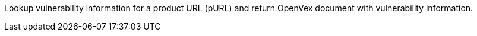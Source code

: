 Lookup vulnerability information for a product URL (pURL) and return OpenVex document with vulnerability information.
